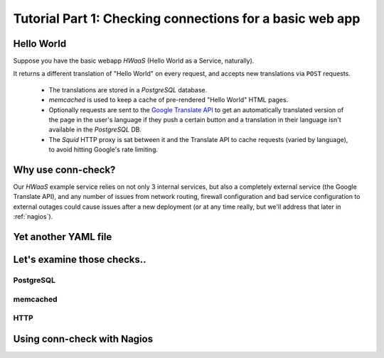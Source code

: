 Tutorial Part 1: Checking connections for a basic web app
=========================================================

Hello World
-----------

Suppose you have the basic webapp `HWaaS` (Hello World as a Service, naturally).

It returns a different translation of "Hello World" on every request, and
accepts new translations via ``POST`` requests.

 * The translations are stored in a `PostgreSQL` database.
 * `memcached` is used to keep a cache of pre-rendered "Hello World"
   HTML pages.
 * Optionally requests are sent to the
   `Google Translate API <https://cloud.google.com/translate/>`_ to get an
   automatically translated version of the page in the user's language
   if they push a certain button and a translation in their language isn't
   available in the `PostgreSQL` DB.
 * The `Squid` HTTP proxy is sat between it and the Translate API to cache requests
   (varied by language), to avoid hitting Google's rate limiting.


Why use conn-check?
-------------------

Our `HWaaS` example service relies on not only 3 internal services, but also
a completely external service (the Google Translate API), and any number of
issues from network routing, firewall configuration and bad service
configuration to external outages could cause issues after a new deployment
(or at any time really, but we'll address that later in :ref:`nagios`).

Yet another YAML file
---------------------

Let's examine those checks..
----------------------------

PostgreSQL
``````````

memcached
`````````

HTTP
````


.. _nagios:

Using conn-check with Nagios
----------------------------
